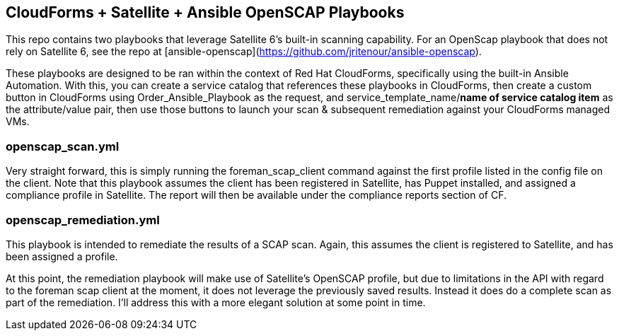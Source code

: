 == CloudForms + Satellite + Ansible OpenSCAP Playbooks

This repo contains two playbooks that leverage Satellite 6's built-in scanning capability.  For an OpenScap playbook that does not rely on Satellite 6, see the repo at  [ansible-openscap](https://github.com/jritenour/ansible-openscap).

These playbooks are designed to be ran within the context of Red Hat CloudForms, specifically using the built-in Ansible Automation.  With this, you can create a service catalog that references these playbooks in CloudForms, then create a custom button in CloudForms using Order_Ansible_Playbook as the request, and service_template_name/*name of service catalog item* as the attribute/value pair, then use those buttons to launch your scan & subsequent remediation against your CloudForms managed VMs.

=== openscap_scan.yml
Very straight forward, this is simply running the foreman_scap_client command against the first profile listed in the config file on the client.  Note that this playbook assumes the client has been registered in Satellite, has Puppet installed, and assigned a compliance profile in Satellite.  The report will then be available under the compliance reports section of CF.

=== openscap_remediation.yml
This playbook is intended to remediate the results of a SCAP scan.  Again, this assumes the client is registered to Satellite, and has been assigned a profile.

At this point, the remediation playbook will make use of Satellite's OpenSCAP profile, but due to limitations in the API with regard to the foreman scap client at the moment, it does not leverage the previously saved results.  Instead it does do a complete scan as part of the remediation.  I'll address this with a more elegant solution at some point in time.
